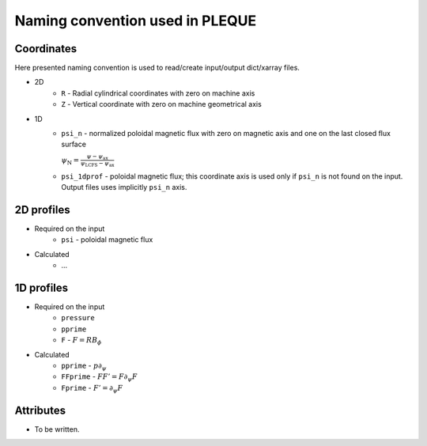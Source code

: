 Naming convention used in PLEQUE
================================

Coordinates
-----------


Here presented naming convention is used to read/create input/output dict/xarray files.

* 2D
    * ``R`` - Radial cylindrical coordinates with zero on machine axis
    * ``Z`` - Vertical coordinate with zero on machine geometrical axis
* 1D
    * ``psi_n``  - normalized poloidal magnetic flux with zero on magnetic axis and one
      on the last closed flux surface

      :math:`\psi_\mathrm{N} = \frac{\psi -
      \psi_\text{ax}}{\psi_\text{LCFS} - \psi_\text{ax}}`
    * ``psi_1dprof`` - poloidal magnetic flux; this coordinate axis is used only if ``psi_n`` is
      not found on the input. Output files uses implicitly ``psi_n`` axis.

2D profiles
-----------
* Required on the input
    * ``psi`` - poloidal magnetic flux
* Calculated
    * ...

1D profiles
-----------

* Required on the input
    * ``pressure``
    * ``pprime``
    * ``F`` - :math:`F = R B_\phi`
* Calculated
    * ``pprime`` - :math:`p \partial_\psi`
    * ``FFprime`` - :math:`FF' = F \partial_\psi F`
    * ``Fprime`` - :math:`F' = \partial_\psi F`

Attributes
----------
* To be written.
